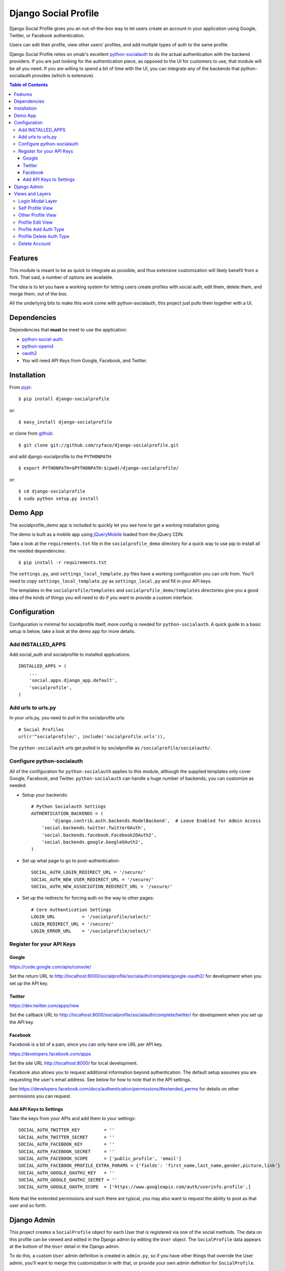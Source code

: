 .. django-socialprofile documentation master file, created by
   sphinx-quickstart on Thu Jun 28 08:33:48 2012.
   You can adapt this file completely to your liking, but it should at least
   contain the root `toctree` directive.

=====================
Django Social Profile
=====================

.. image:: https://badge.fury.io/py/django-socialprofile.svg
    :target: http://badge.fury.io/py/django-socialprofile

.. image:: https://travis-ci.org/cyface/django-socialprofile.svg?branch=master
    :target: https://travis-ci.org/cyface/django-socialprofile

.. image:: https://coveralls.io/repos/cyface/django-socialprofile/badge.png?branch=master
    :target: https://coveralls.io/r/cyface/django-socialprofile?branch=master

Django Social Profile gives you an out-of-the-box way to let users create an account in your application using
Google, Twitter, or Facebook authentication.

Users can edit their profile, view other users' profiles, and add multiple types of auth to the same profile.

Django Social Profile relies on omab's excellent  `python-socialauth <https://github.com/omab/django-social-auth>`_ to do
the actual authentication with the backend providers. If you are just looking for the authentication piece, as opposed
to the UI for customers to use, that module will be all you need. If you are willing to spend a bit of time with the UI,
you can integrate any of the backends that python-socialauth provides (which is extensive).

.. contents:: Table of Contents

Features
========

This module is meant to be as quick to integrate as possible, and thus extensive customization will likely benefit from
a fork. That said, a number of options are available.

The idea is to let you have a working system for letting users create profiles with social auth, edit them, delete them,
and merge them, out of the box.

All the underlying bits to make this work come with python-socialauth, this project just pulls them together with a UI.


Dependencies
============

Dependencies that **must** be meet to use the application:

- `python-social-auth: <https://github.com/omab/python-social-auth>`_

- `python-openid <http://pypi.python.org/pypi/python-openid/>`_

- `oauth2 <http://pypi.python.org/pypi/oauth2>`_

- You will need API Keys from Google, Facebook, and Twitter.

Installation
============

From `pypi <https://pypi.python.org>`_::

    $ pip install django-socialprofile

or::

    $ easy_install django-socialprofile

or clone from `github <http://github.com>`_::

    $ git clone git://github.com/cyface/django-socialprofile.git

and add django-socialprofile to the ``PYTHONPATH``::

    $ export PYTHONPATH=$PYTHONPATH:$(pwd)/django-socialprofile/

or::

    $ cd django-socialprofile
    $ sudo python setup.py install


Demo App
========
The socialprofile_demo app is included to quickly let you see how to get a working installation going.

The demo is built as a mobile app using `jQueryMobile <http://jquerymobile.com/>`_ loaded from the jQuery CDN.

Take a look at the ``requirements.txt`` file in the ``socialprofile_demo`` directory for a quick way to use pip to install
all the needed dependencies::

    $ pip install -r requirements.txt

The ``settings.py``, and ``settings_local_template.py`` files have a working configuration you can crib from.
You'll need to copy ``settings_local_template.py`` as ``settings_local.py`` and fill in your API keys.

The templates in the ``socialprofile/templates`` and ``socialprofile_demo/templates`` directories
give you a good idea of the kinds of things you will need to do if you want to provide a custom interface.

Configuration
=============

Configuration is minimal for socialprofile itself, more config is needed for ``python-socialauth``. A quick guide to a basic setup
is below, take a look at the demo app for more details.

Add INSTALLED_APPS
------------------

Add social_auth and socialprofile to installed applications::

    INSTALLED_APPS = (
        ...
        'social.apps.django_app.default',
        'socialprofile',
    )

Add urls to urls.py
-------------------

In your urls.py, you need to pull in the socialprofile urls::

    # Social Profiles
    url(r'^socialprofile/', include('socialprofile.urls')),

The ``python-socialauth`` urls get pulled in by socialprofile as ``/socialprofile/socialauth/``.

Configure python-socialauth
---------------------------

All of the configuration for ``python-socialauth`` applies to this module, although the supplied templates only cover
Google, Facebook, and Twitter.  ``python-socialauth`` can handle a huge number of backends, you can customize as needed.

- Setup your backends::

    # Python Socialauth Settings
    AUTHENTICATION_BACKENDS = (
	    'django.contrib.auth.backends.ModelBackend',  # Leave Enabled for Admin Access
        'social.backends.twitter.TwitterOAuth',
        'social.backends.facebook.Facebook2OAuth2',
        'social.backends.google.GoogleOAuth2',
    )

- Set up what page to go to post-authentication::

    SOCIAL_AUTH_LOGIN_REDIRECT_URL = '/secure/'
    SOCIAL_AUTH_NEW_USER_REDIRECT_URL = '/secure/'
    SOCIAL_AUTH_NEW_ASSOCIATION_REDIRECT_URL = '/secure/'

- Set up the redirects for forcing auth on the way to other pages::

    # Core Authentication Settings
    LOGIN_URL          = '/socialprofile/select/'
    LOGIN_REDIRECT_URL = '/secure/'
    LOGIN_ERROR_URL    = '/socialprofile/select/'

Register for your API Keys
--------------------------

Google
^^^^^^

https://code.google.com/apis/console/

Set the return URL to http://localhost:8000/socialprofile/socialauth/complete/google-oauth2/ for development when you
set up the API key.

Twitter
^^^^^^^

https://dev.twitter.com/apps/new

Set the callback URL to http://localhost:8000/socialprofile/socialauth/complete/twitter/ for development when
you set up the API key.

Facebook
^^^^^^^^

Facebook is a bit of a pain, since you can only have one URL per API key.

https://developers.facebook.com/apps

Set the site URL http://localhost:8000/ for local development.

Facebook also allows you to request additional information beyond authentication. The default setup
assumes you are requesting the user's email address. See below for how to note that in the API settings.

See https://developers.facebook.com/docs/authentication/permissions/#extended_perms for details
on other permissions you can request.

Add API Keys to Settings
^^^^^^^^^^^^^^^^^^^^^^^^

Take the keys from your APIs and add them to your settings::

    SOCIAL_AUTH_TWITTER_KEY         = ''
    SOCIAL_AUTH_TWITTER_SECRET      = ''
    SOCIAL_AUTH_FACEBOOK_KEY        = ''
    SOCIAL_AUTH_FACEBOOK_SECRET     = ''
    SOCIAL_AUTH_FACEBOOK_SCOPE      = ['public_profile', 'email']
    SOCIAL_AUTH_FACEBOOK_PROFILE_EXTRA_PARAMS = {'fields': 'first_name,last_name,gender,picture,link'}
    SOCIAL_AUTH_GOOGLE_OAUTH2_KEY   = ''
    SOCIAL_AUTH_GOOGLE_OAUTH2_SECRET = ''
    SOCIAL_AUTH_GOOGLE_OAUTH_SCOPE  = ['https://www.googleapis.com/auth/userinfo.profile',]

Note that the extended permissions and such there are typical, you may also want to request the ability to post as that user
and so forth.

Django Admin
============

This project creates a ``SocialProfile`` object for each User that is registered via one of the social methods.
The data on this profile can be viewed and edited in the Django admin by editing the ``User`` object.
The ``SocialProfile`` data appears at the bottom of the ``User`` detail in the Django admin.

To do this, a custom ``User`` admin definition is created in ``admin.py``, so if you have other things that override
the User admin, you'll want to merge this customization in with that, or provide your own admin definition for ``SocialProfile``.

Views and Layers
================

Login Modal Layer
-----------------

The 'socialprofile/select' view provides a login modal that you can use to both force existing users to sign in
as well as to enable new users to select how they want to authenticate to the site.

If you have LOGIN_URL set to ``/socialprofile/select/``, this will work automatically.

The default template has attributes to make this a nice modal using jQueryMobile, but the HTML is straightforward,
and a custom template should be simple to create.

Self Profile View
-----------------

The ``socialprofile/`` view lets a user see their own profile. The default template checks to see if they profile is
indeed theirs, and displays an 'edit' button taking them to the ``socialprofile/edit/`` view.

This view supports a ``?returnTo=`` parameter to specify a URL path to return to once the user is done. The default template
uses this for the ``< Return`` button.

Other Profile View
------------------

The ``socialprofile/view/<username>`` view lets a user see any profile. You may want to adjust the template to hide any
profile fields that should not be public.

This view supports a ``?returnTo=`` parameter to specify a URL path to return to once the user is done. The default template
uses this for the ``< Return`` button.

Profile Edit View
-----------------

The ``socialprofile/edit/`` view lets a user edit their own profile. In typical Django fashion, a GET request to this view
will display the form, while a POST request to this view will try and save the changes.

This view supports a ``?returnTo=`` parameter to specify a URL path to return to once the user is done. The default template
uses this for the ``Cancel`` and ``Done`` button. When the form returns to the Self Profile View, it passes ``returnTo``.

Profile Add Auth Type
---------------------

A user can add an additional social authentication type to their existing profile. If they originally created their
profile using Google auth, then they could add Facebook and Twitter, enabling them to sign in with any of those services
and access the same account.

To do this, just have the customer log in with their new auth type, and python-socialauth will do the rest.

Profile Delete Auth Type
------------------------

This is a default feature of python-socialauth, and is available using::

    {% url "social:disconnect" user_social_auth.provider %}

... in a template.

Delete Account
--------------

It is important to let customers remove their accounts, and the /socialprofile/delete view prompts them to ensure they
really want to delete their account before sending them to /socialprofile/delete/action?confirm=true.

You may want to provide your own function to do this, that perhaps only deactivates their account.
